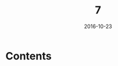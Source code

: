 #+TITLE: 7
#+DATE: 2016-10-23
#+TAGS:
#+LAYOUT: post
#+CATEGORIES:
* Contents
#+BEGIN_HTML
<!--more-->
#+END_HTML
